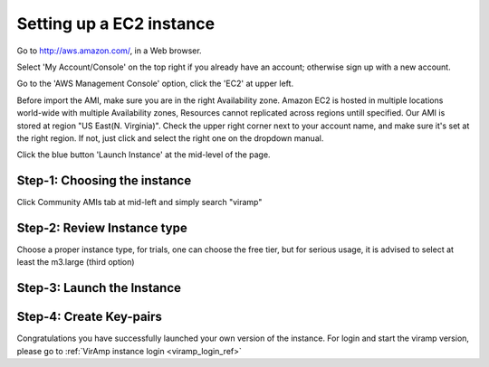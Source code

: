 Setting up a EC2 instance
==========================

Go to http://aws.amazon.com/, in a Web browser.

Select 'My Account/Console' on the top right if you already have an account; otherwise sign up with a new account.

Go to the 'AWS Management Console' option, click the 'EC2' at upper left.

Before import the AMI, make sure you are in the right Availability zone. Amazon EC2 is hosted in multiple locations world-wide with multiple Availability zones, Resources cannot replicated across regions untill specified.  Our AMI is stored at region "US East(N. Virginia)". Check the upper right corner next to your account name, and make sure it's set at the right region. If not, just click and select the right one on the dropdown manual.

Click the blue button 'Launch Instance' at the mid-level of the page.

Step-1: Choosing the instance
-----------------------------

Click Community AMIs tab at mid-left and simply search "viramp"

.. image:: viramp-doc/search-ami.png

Step-2: Review Instance type
-----------------------------

Choose a proper instance type, for trials, one can choose the free tier, but for serious usage, it is advised to select at least the m3.large (third option)

.. image:: viramp-doc/review-instance-type.png

Step-3: Launch the Instance
-----------------------------
.. image:: viramp-doc/review-and-launch.png

Step-4: Create Key-pairs
-----------------------------
.. image:: viramp-doc/key-pair.png

Congratulations you have successfully launched your own version of the instance.  For login and start the viramp version, please go to :ref:`VirAmp instance login <viramp_login_ref>`
